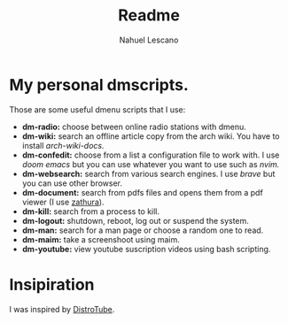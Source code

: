 #+title: Readme
#+author: Nahuel Lescano

* My personal dmscripts.
Those are some useful dmenu scripts that I use:
 - *dm-radio:* choose between online radio stations with dmenu.
 - *dm-wiki:* search an offline article copy from the arch wiki. You have to install /arch-wiki-docs./
 - *dm-confedit:* choose from a list a configuration file to work with. I use /doom emacs/ but you can use
   whatever you want to use such as /nvim./
 - *dm-websearch:* search from various search engines. I use /brave/ but you can use other browser.
 - *dm-document:* search from pdfs files and opens them from a pdf viewer (I use [[https://en.wikipedia.org/wiki/Zathura_(document_viewer)][zathura]]).
 - *dm-kill:* search from a process to kill.
 - *dm-logout:* shutdown, reboot, log out or suspend the system.
 - *dm-man:* search for a man page or choose a random one to read.
 - *dm-maim:* take a screenshoot using maim.
 - *dm-youtube:* view youtube suscription videos using bash scripting.

* Insipiration
 I was inspired by [[https://distro.tube/][DistroTube]].
